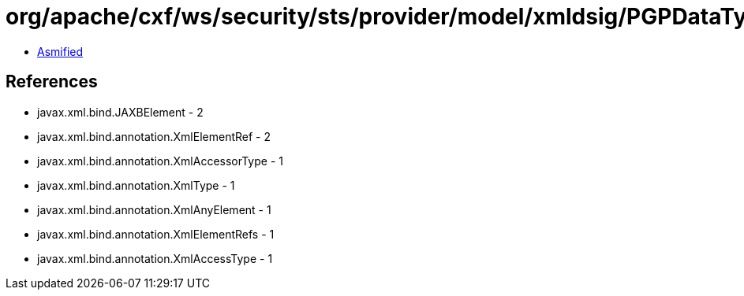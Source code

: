= org/apache/cxf/ws/security/sts/provider/model/xmldsig/PGPDataType.class

 - link:PGPDataType-asmified.java[Asmified]

== References

 - javax.xml.bind.JAXBElement - 2
 - javax.xml.bind.annotation.XmlElementRef - 2
 - javax.xml.bind.annotation.XmlAccessorType - 1
 - javax.xml.bind.annotation.XmlType - 1
 - javax.xml.bind.annotation.XmlAnyElement - 1
 - javax.xml.bind.annotation.XmlElementRefs - 1
 - javax.xml.bind.annotation.XmlAccessType - 1

